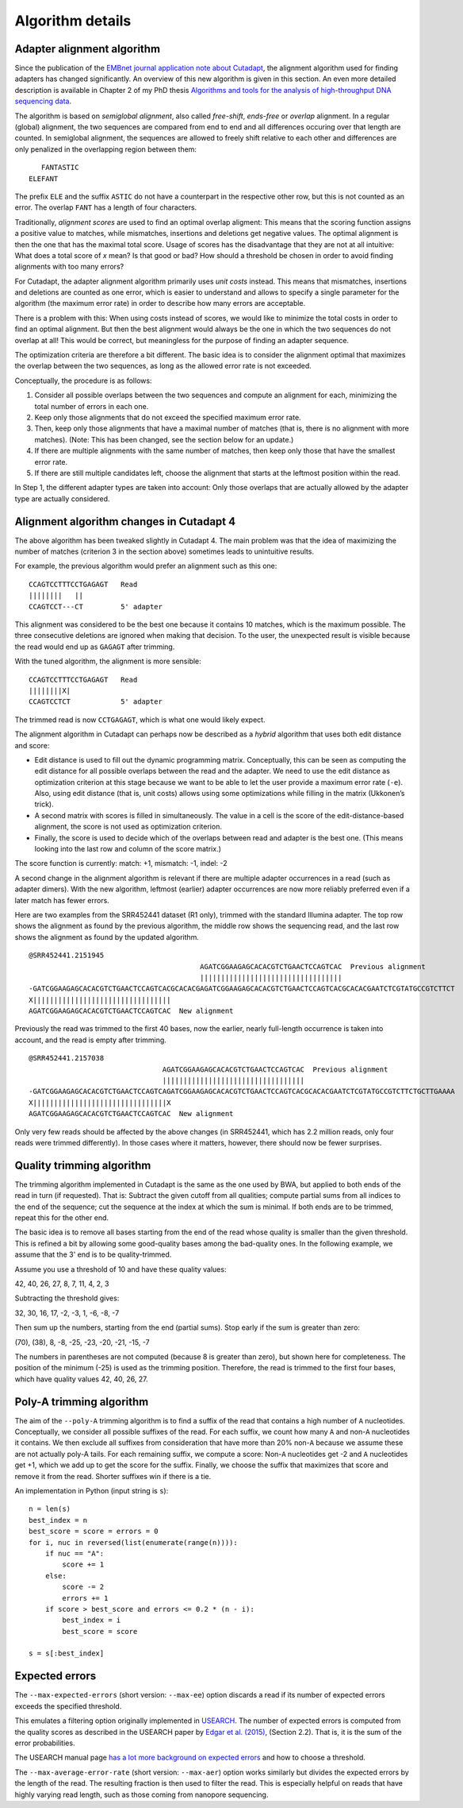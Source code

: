 =================
Algorithm details
=================


.. _adapter-alignment-algorithm:

Adapter alignment algorithm
===========================

Since the publication of the `EMBnet journal application note about
Cutadapt <http://dx.doi.org/10.14806/ej.17.1.200>`_, the alignment algorithm
used for finding adapters has changed significantly. An overview of this new
algorithm is given in this section. An even more detailed description is
available in Chapter 2 of my PhD thesis `Algorithms and tools for the analysis
of high-throughput DNA sequencing data <http://hdl.handle.net/2003/31824>`_.

The algorithm is based on *semiglobal alignment*, also called *free-shift*,
*ends-free* or *overlap* alignment. In a regular (global) alignment, the
two sequences are compared from end to end and all differences occuring over
that length are counted. In semiglobal alignment, the sequences are allowed to
freely shift relative to each other and differences are only penalized in the
overlapping region between them::

      FANTASTIC
   ELEFANT

The prefix ``ELE`` and the suffix ``ASTIC`` do not have a counterpart in the
respective other row, but this is not counted as an error. The overlap ``FANT``
has a length of four characters.

Traditionally, *alignment scores* are used to find an optimal overlap aligment:
This means that the scoring function assigns a positive value to matches,
while mismatches, insertions and deletions get negative values. The optimal
alignment is then the one that has the maximal total score. Usage of scores
has the disadvantage that they are not at all intuitive: What does a total score
of *x* mean? Is that good or bad? How should a threshold be chosen in order to
avoid finding alignments with too many errors?

For Cutadapt, the adapter alignment algorithm primarily uses *unit costs* instead.
This means that mismatches, insertions and deletions are counted as one error, which
is easier to understand and allows to specify a single parameter for the
algorithm (the maximum error rate) in order to describe how many errors are
acceptable.

There is a problem with this: When using costs instead of scores, we would like
to minimize the total costs in order to find an optimal alignment. But then the
best alignment would always be the one in which the two sequences do not overlap
at all! This would be correct, but meaningless for the purpose of finding an
adapter sequence.

The optimization criteria are therefore a bit different. The basic idea is to
consider the alignment optimal that maximizes the overlap between the two
sequences, as long as the allowed error rate is not exceeded.

Conceptually, the procedure is as follows:

1. Consider all possible overlaps between the two sequences and compute an
   alignment for each, minimizing the total number of errors in each one.
2. Keep only those alignments that do not exceed the specified maximum error
   rate.
3. Then, keep only those alignments that have a maximal number of matches
   (that is, there is no alignment with more matches). (Note: This has been
   changed, see the section below for an update.)
4. If there are multiple alignments with the same number of matches, then keep
   only those that have the smallest error rate.
5. If there are still multiple candidates left, choose the alignment that starts
   at the leftmost position within the read.

In Step 1, the different adapter types are taken into account: Only those
overlaps that are actually allowed by the adapter type are actually considered.


.. _algorithm-indel-scores:

Alignment algorithm changes in Cutadapt 4
=========================================

The above algorithm has been tweaked slightly in Cutadapt 4.
The main problem was that the idea of maximizing the number of matches
(criterion 3 in the section above) sometimes leads to unintuitive results.

For example, the previous algorithm would prefer an alignment such as this one::

    CCAGTCCTTTCCTGAGAGT   Read
    ||||||||   ||
    CCAGTCCT---CT         5' adapter

This alignment was considered to be the best one because it contains 10 matches,
which is the maximum possible.
The three consecutive deletions are ignored when making that decision.
To the user, the unexpected result is visible because the read would end up as
``GAGAGT`` after trimming.

With the tuned algorithm, the alignment is more sensible::

    CCAGTCCTTTCCTGAGAGT   Read
    ||||||||X|
    CCAGTCCTCT            5' adapter

The trimmed read is now ``CCTGAGAGT``, which is what one would likely expect.

The alignment algorithm in Cutadapt can perhaps now be described as
a *hybrid* algorithm that uses both edit distance and score:

- Edit distance is used to fill out the dynamic programming matrix.
  Conceptually, this can be seen as computing the edit distance for all
  possible overlaps between the read and the adapter.
  We need to use the edit distance as optimization criterion at this
  stage because we want to be able to let the user provide a maximum
  error rate (``-e``).
  Also, using edit distance (that is, unit costs) allows using some
  optimizations while filling in the matrix (Ukkonen’s trick).
- A second matrix with scores is filled in simultaneously.
  The value in a cell is the score of the edit-distance-based alignment,
  the score is not used as optimization criterion.
- Finally, the score is used to decide which of the overlaps between
  read and adapter is the best one.
  (This means looking into the last row and column of the score matrix.)

The score function is currently: match: +1, mismatch: -1, indel: -2

A second change in the alignment algorithm is relevant if there are
multiple adapter occurrences in a read (such as adapter dimers).
With the new algorithm, leftmost (earlier) adapter occurrences are now more
reliably preferred even if a later match has fewer errors.

Here are two examples from the SRR452441 dataset (R1 only),
trimmed with the standard Illumina adapter.
The top row shows the alignment as found by the previous algorithm,
the middle row shows the sequencing read,
and the last row shows the alignment as found by the updated algorithm. ::

    @SRR452441.2151945
                                             AGATCGGAAGAGCACACGTCTGAACTCCAGTCAC  Previous alignment
                                             ||||||||||||||||||||||||||||||||||
    -GATCGGAAGAGCACACGTCTGAACTCCAGTCACGCACACGAGATCGGAAGAGCACACGTCTGAACTCCAGTCACGCACACGAATCTCGTATGCCGTCTTCT
    X|||||||||||||||||||||||||||||||||
    AGATCGGAAGAGCACACGTCTGAACTCCAGTCAC  New alignment

Previously the read was trimmed to the first 40 bases,
now the earlier, nearly full-length occurrence is taken into account,
and the read is empty after trimming. ::

    @SRR452441.2157038
                                    AGATCGGAAGAGCACACGTCTGAACTCCAGTCAC  Previous alignment
                                    ||||||||||||||||||||||||||||||||||
    -GATCGGAAGAGCACACGTCTGAACTCCAGTCAGATCGGAAGAGCACACGTCTGAACTCCAGTCACGCACACGAATCTCGTATGCCGTCTTCTGCTTGAAAA
    X||||||||||||||||||||||||||||||||X
    AGATCGGAAGAGCACACGTCTGAACTCCAGTCAC  New alignment

Only very few reads should be affected by the above changes (in SRR452441, which has 2.2 million
reads, only four reads were trimmed differently).
In those cases where it matters, however, there should now be fewer surprises.


.. _quality-trimming-algorithm:

Quality trimming algorithm
==========================

The trimming algorithm implemented in Cutadapt is the same as the one used by
BWA, but applied to both
ends of the read in turn (if requested). That is: Subtract the given cutoff
from all qualities; compute partial sums from all indices to the end of the
sequence; cut the sequence at the index at which the sum is minimal. If both
ends are to be trimmed, repeat this for the other end.

The basic idea is to remove all bases starting from the end of the read whose
quality is smaller than the given threshold. This is refined a bit by allowing
some good-quality bases among the bad-quality ones. In the following example,
we assume that the 3' end is to be quality-trimmed.

Assume you use a threshold of 10 and have these quality values:

42, 40, 26, 27, 8, 7, 11, 4, 2, 3

Subtracting the threshold gives:

32, 30, 16, 17, -2, -3, 1, -6, -8, -7

Then sum up the numbers, starting from the end (partial sums). Stop early if
the sum is greater than zero:

(70), (38), 8, -8, -25, -23, -20, -21, -15, -7

The numbers in parentheses are not computed (because 8 is greater than zero),
but shown here for completeness. The position of the minimum (-25) is used as
the trimming position. Therefore, the read is trimmed to the first four bases,
which have quality values 42, 40, 26, 27.

.. _poly-a-algorithm:

Poly-A trimming algorithm
=========================

The aim of the ``--poly-A`` trimming algorithm is to find a suffix of the read that contains a high
number of ``A`` nucleotides.
Conceptually, we consider all possible suffixes of the read. For each suffix, we count how many
``A`` and non-``A`` nucleotides it contains. We then exclude all suffixes from consideration that
have more than 20% non-``A`` because we assume these are not actually poly-A tails.
For each remaining suffix, we compute a score: Non-``A`` nucleotides get -2 and
``A`` nucleotides get +1, which we add up to get the score for the suffix.
Finally, we choose the suffix that maximizes that score and remove it from the read.
Shorter suffixes win if there is a tie.

An implementation in Python (input string is ``s``)::

    n = len(s)
    best_index = n
    best_score = score = errors = 0
    for i, nuc in reversed(list(enumerate(range(n)))):
        if nuc == "A":
            score += 1
        else:
            score -= 2
            errors += 1
        if score > best_score and errors <= 0.2 * (n - i):
            best_index = i
            best_score = score

    s = s[:best_index]


.. _expected-errors:

Expected errors
===============

The ``--max-expected-errors`` (short version: ``--max-ee``) option discards a
read if its number of expected errors exceeds the specified threshold.

This emulates a filtering option originally implemented in
`USEARCH <https://www.drive5.com/usearch/>`_. The number of expected errors is
computed from the quality scores as described in the USEARCH paper by
`Edgar et al. (2015) <https://academic.oup.com/bioinformatics/article/31/21/3476/194979>`_,
(Section 2.2). That is, it is the sum of the error probabilities.

The USEARCH manual page `has a lot more background on expected
errors <https://www.drive5.com/usearch/manual/exp_errs.html>`_ and how to choose
a threshold.

The ``--max-average-error-rate`` (short version: ``--max-aer``) option works
similarly but divides the expected errors by the length of the read.
The resulting fraction is then used to filter the read. This is especially
helpful on reads that have highly varying read length, such as those coming
from nanopore sequencing.
